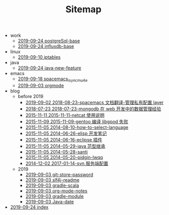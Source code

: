 #+TITLE: Sitemap

   + work
     + [[file:work/postgreSql-base.org][2019-09-24 postgreSql-base]]
     + [[file:work/influxdb-base.org][2019-09-24 influxdb-base]]
   + linux
     + [[file:linux/iptables.org][2019-09-10 iptables]]
   + java
     + [[file:java/java-new-feature.org][2019-09-24 java-new-feature]]
   + emacs
     + [[file:emacs/spacemacs_isync_mu4e.org][2019-09-18 spacemacs_isync_mu4e]]
     + [[file:emacs/orgmode.org][2019-09-03 orgmode]]
   + blog
     + before 2019
       + [[file:blog/before 2019/2018-08-23-spacemacs 文档翻译-管理私有配置 layer.org][2019-09-02 2018-08-23-spacemacs 文档翻译-管理私有配置 layer]]
       + [[file:blog/before 2019/2018-07-23-mongodb 在 web 开发中的数据管理经验.org][2018-07-23 2018-07-23-mongodb 在 web 开发中的数据管理经验]]
       + [[file:blog/before 2019/2015-11-11-netcat 使用说明.org][2015-11-11 2015-11-11-netcat 使用说明]]
       + [[file:blog/before 2019/2015-11-09-gentoo 编译 libgpod 失败.org][2015-11-09 2015-11-09-gentoo 编译 libgpod 失败]]
       + [[file:blog/before 2019/2014-08-10-how-to-select-language.org][2015-11-05 2014-08-10-how-to-select-language]]
       + [[file:blog/before 2019/2014-06-26-elisp 开发笔记.org][2015-11-05 2014-06-26-elisp 开发笔记]]
       + [[file:blog/before 2019/2014-06-16-eclipse 插件.org][2015-11-05 2014-06-16-eclipse 插件]]
       + [[file:blog/before 2019/2014-05-29-java 范型继承.org][2015-11-05 2014-05-29-java 范型继承]]
       + [[file:blog/before 2019/2014-05-28-santi.org][2015-11-05 2014-05-28-santi]]
       + [[file:blog/before 2019/2014-05-20-pidgin-lwqq.org][2015-11-05 2014-05-20-pidgin-lwqq]]
       + [[file:blog/before 2019/2017-01-14-svn 服务端配置.org][2014-12-02 2017-01-14-svn 服务端配置]]
     + 2019
       + [[file:blog/2019/git-store-password.org][2019-09-03 git-store-password]]
       + [[file:blog/2019/slf4j-readme.org][2019-09-03 slf4j-readme]]
       + [[file:blog/2019/gradle-scala.org][2019-09-03 gradle-scala]]
       + [[file:blog/2019/org-mode-notes.org][2019-09-03 org-mode-notes]]
       + [[file:blog/2019/gradle-module.org][2019-09-03 gradle-module]]
       + [[file:blog/2019/Java-date.org][2019-09-03 Java-date]]
   + [[file:index.org][2019-09-24 index]]
